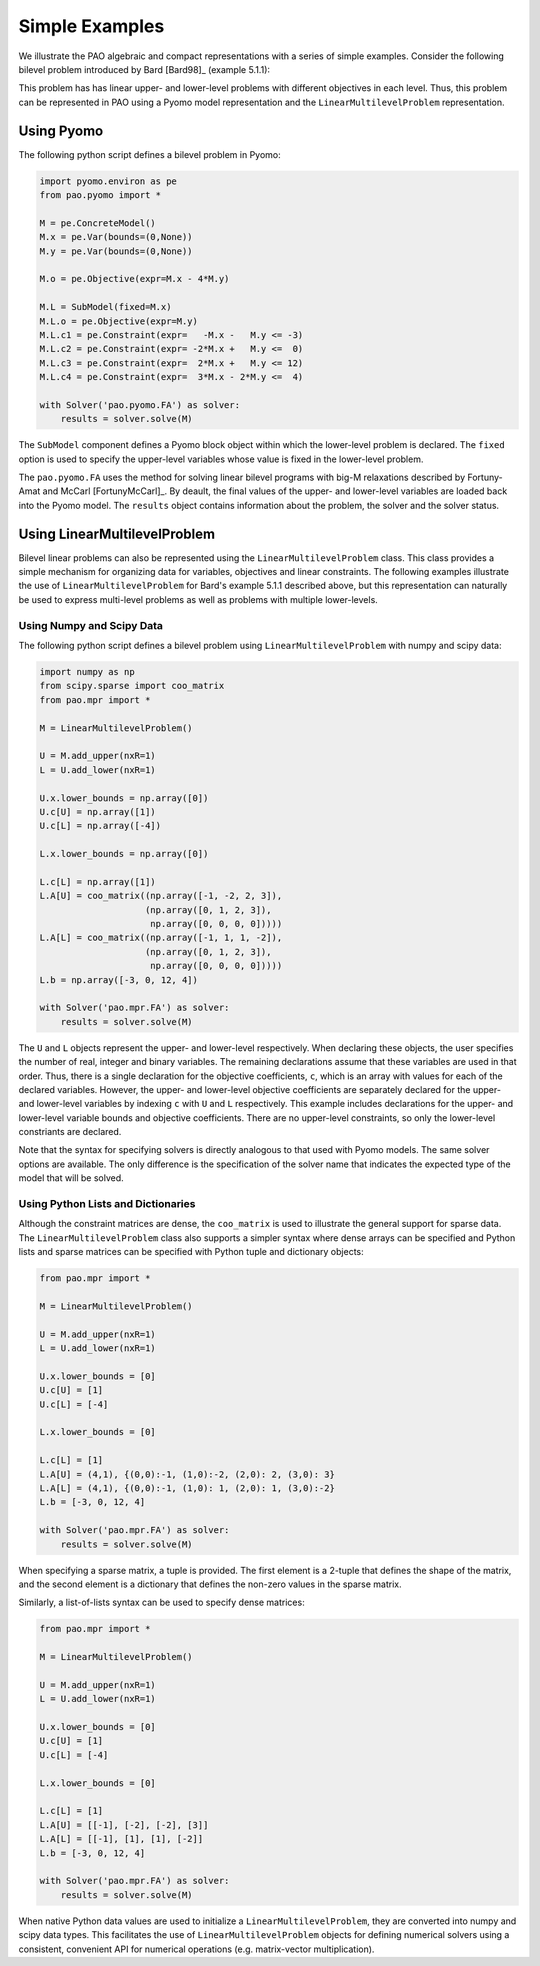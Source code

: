 Simple Examples
===============

We illustrate the PAO algebraic and compact representations with a series
of simple examples.  Consider the following bilevel problem introduced
by Bard [Bard98]_ (example 5.1.1):

.. math::
   :nowrap:

    \begin{equation*}
    \begin{array}{lll}
    \min_{x \geq 0} & x - 4 y & \\
    \textrm{s.t.} & \min_{y \geq 0} & y\\
    & \textrm{s.t.} & -x -y \leq -3\\
    & & -2 x + y \leq 0\\
    & & 2 x + y \leq 12\\
    & & 3 x - 2 y \leq 4
    \end{array}
    \end{equation*}

This problem has has linear upper- and lower-level problems with different
objectives in each level.  Thus, this problem can be represented in
PAO using a Pyomo model representation and the ``LinearMultilevelProblem``
representation.

Using Pyomo
-----------

The following python script defines a bilevel problem in Pyomo:

.. code-block:: python

    import pyomo.environ as pe
    from pao.pyomo import *

    M = pe.ConcreteModel()
    M.x = pe.Var(bounds=(0,None))
    M.y = pe.Var(bounds=(0,None))

    M.o = pe.Objective(expr=M.x - 4*M.y)

    M.L = SubModel(fixed=M.x)
    M.L.o = pe.Objective(expr=M.y)
    M.L.c1 = pe.Constraint(expr=   -M.x -   M.y <= -3)
    M.L.c2 = pe.Constraint(expr= -2*M.x +   M.y <=  0)
    M.L.c3 = pe.Constraint(expr=  2*M.x +   M.y <= 12)
    M.L.c4 = pe.Constraint(expr=  3*M.x - 2*M.y <=  4)

    with Solver('pao.pyomo.FA') as solver:
        results = solver.solve(M)

The ``SubModel`` component defines a Pyomo block object within which the
lower-level problem is declared.  The ``fixed`` option is used to specify
the upper-level variables whose value is fixed in the lower-level problem.

The ``pao.pyomo.FA`` uses the method for solving linear bilevel
programs with big-M relaxations described by Fortuny-Amat and McCarl
[FortunyMcCarl]_.  By deault, the final values of the upper- and
lower-level variables are loaded back into the Pyomo model.  The
``results`` object contains information about the problem, the solver
and the solver status.


Using LinearMultilevelProblem
-----------------------------

Bilevel linear problems can also be represented using the
``LinearMultilevelProblem`` class.  This class provides a simple mechanism
for organizing data for variables, objectives and linear constraints.  The following
examples illustrate the use of ``LinearMultilevelProblem`` for Bard's example 5.1.1 described
above, but this representation can naturally be used to express multi-level problems as well
as problems with multiple lower-levels.

Using Numpy and Scipy Data
~~~~~~~~~~~~~~~~~~~~~~~~~~

The following python script defines a bilevel problem using ``LinearMultilevelProblem`` with
numpy and scipy data:

.. code-block:: python

    import numpy as np
    from scipy.sparse import coo_matrix
    from pao.mpr import *

    M = LinearMultilevelProblem()

    U = M.add_upper(nxR=1)
    L = U.add_lower(nxR=1)

    U.x.lower_bounds = np.array([0])
    U.c[U] = np.array([1])
    U.c[L] = np.array([-4])

    L.x.lower_bounds = np.array([0])

    L.c[L] = np.array([1])
    L.A[U] = coo_matrix((np.array([-1, -2, 2, 3]),
                        (np.array([0, 1, 2, 3]),
                         np.array([0, 0, 0, 0]))))
    L.A[L] = coo_matrix((np.array([-1, 1, 1, -2]),
                        (np.array([0, 1, 2, 3]),
                         np.array([0, 0, 0, 0]))))
    L.b = np.array([-3, 0, 12, 4])

    with Solver('pao.mpr.FA') as solver:
        results = solver.solve(M)

The ``U`` and ``L`` objects represent the upper- and lower-level
respectively.  When declaring these objects, the user specifies the number
of real, integer and binary variables.  The remaining declarations assume
that these variables are used in that order.  Thus, there is a single
declaration for the objective coefficients, ``c``, which is an array
with values for each of the declared variables.  However, the upper-
and lower-level objective coefficients are separately declared for
the upper- and lower-level variables by indexing ``c`` with ``U`` and
``L`` respectively.  This example includes declarations for the upper-
and lower-level variable bounds and objective coefficients.  There are no
upper-level constraints, so only the lower-level constriants are declared.

Note that the syntax for specifying solvers is directly analogous to that
used with Pyomo models.  The same solver options are available.  The only
difference is the specification of the solver name that indicates the
expected type of the model that will be solved.

Using Python Lists and Dictionaries
~~~~~~~~~~~~~~~~~~~~~~~~~~~~~~~~~~~

Although the constraint matrices are dense, the ``coo_matrix``
is used to illustrate the general support for sparse data.  The
``LinearMultilevelProblem`` class also supports a simpler syntax where
dense arrays can be specified and Python lists and sparse matrices can
be specified with Python tuple and dictionary objects:

.. code-block:: python

    from pao.mpr import *

    M = LinearMultilevelProblem()

    U = M.add_upper(nxR=1)
    L = U.add_lower(nxR=1)

    U.x.lower_bounds = [0]
    U.c[U] = [1]
    U.c[L] = [-4]

    L.x.lower_bounds = [0]

    L.c[L] = [1]
    L.A[U] = (4,1), {(0,0):-1, (1,0):-2, (2,0): 2, (3,0): 3}
    L.A[L] = (4,1), {(0,0):-1, (1,0): 1, (2,0): 1, (3,0):-2}
    L.b = [-3, 0, 12, 4]

    with Solver('pao.mpr.FA') as solver:
        results = solver.solve(M)

When specifying a sparse matrix, a tuple is provided.  The first element is a 2-tuple that
defines the shape of the matrix, and the second element is a dictionary that defines the
non-zero values in the sparse matrix.

Similarly, a list-of-lists syntax can be used to specify dense matrices:

.. code-block:: python

    from pao.mpr import *

    M = LinearMultilevelProblem()

    U = M.add_upper(nxR=1)
    L = U.add_lower(nxR=1)

    U.x.lower_bounds = [0]
    U.c[U] = [1]
    U.c[L] = [-4]

    L.x.lower_bounds = [0]

    L.c[L] = [1]
    L.A[U] = [[-1], [-2], [-2], [3]]
    L.A[L] = [[-1], [1], [1], [-2]]
    L.b = [-3, 0, 12, 4]

    with Solver('pao.mpr.FA') as solver:
        results = solver.solve(M)


When native Python data values are used to initialize a
``LinearMultilevelProblem``, they are converted into numpy and scipy
data types.  This facilitates the use of ``LinearMultilevelProblem`` objects for defining
numerical solvers using a consistent, convenient API for numerical operations (e.g. matrix-vector
multiplication).
